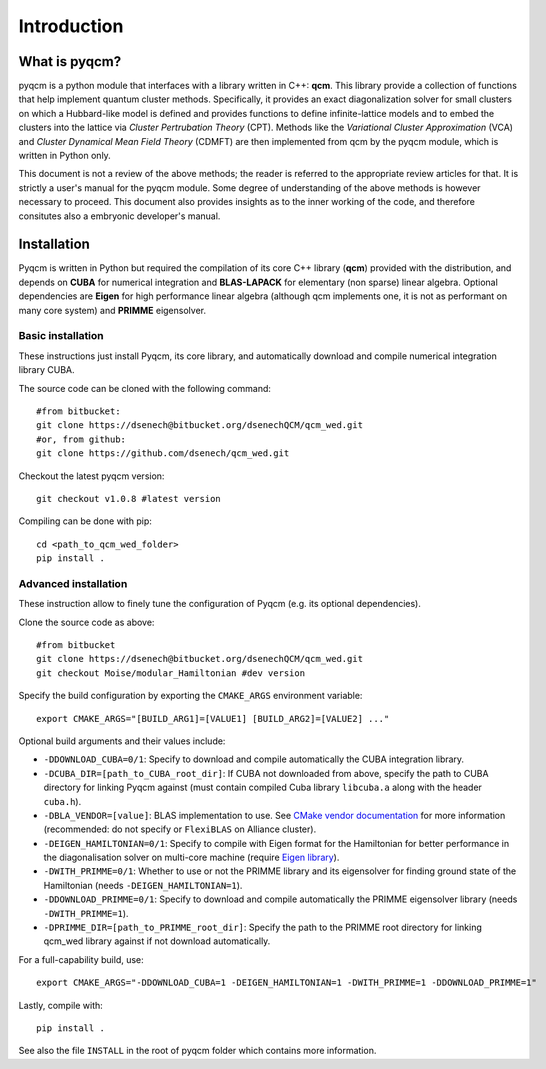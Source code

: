 ############
Introduction
############

What is pyqcm?
==============

pyqcm is a python module that interfaces with a library written in C++: **qcm**.
This library provide a collection of functions that help implement quantum cluster methods.
Specifically, it provides an exact diagonalization solver for small clusters on which a Hubbard-like model is defined and provides functions to define infinite-lattice models and to embed the clusters into the lattice via *Cluster Pertrubation Theory* (CPT). Methods like the *Variational Cluster Approximation* (VCA) and *Cluster Dynamical Mean Field Theory* (CDMFT) are then implemented from qcm by the pyqcm module, which is written in Python only.

This document is not a review of the above methods; the reader is referred to the appropriate review articles for that. It is strictly a user's manual for the pyqcm module.
Some degree of understanding of the above methods is however necessary to proceed.
This document also provides insights as to the inner working of the code, and therefore consitutes also a embryonic developer's manual.

Installation
============

Pyqcm is written in Python but required the compilation of its core C++ library
(**qcm**) provided with the distribution, and depends on **CUBA** for numerical
integration and **BLAS-LAPACK** for elementary (non sparse) linear algebra.
Optional dependencies are **Eigen** for high performance linear algebra 
(although qcm implements one, it is not as performant on many core system)
and **PRIMME** eigensolver.

Basic installation
------------------

These instructions just install Pyqcm, its core library, and automatically
download and compile numerical integration library CUBA.

The source code can be cloned with the following command::

    #from bitbucket:
    git clone https://dsenech@bitbucket.org/dsenechQCM/qcm_wed.git
    #or, from github:
    git clone https://github.com/dsenech/qcm_wed.git

Checkout the latest pyqcm version::

    git checkout v1.0.8 #latest version

Compiling can be done with pip::

    cd <path_to_qcm_wed_folder>
    pip install .


Advanced installation
---------------------

These instruction allow to finely tune the configuration of Pyqcm (e.g. its
optional dependencies).

Clone the source code as above::

    #from bitbucket
    git clone https://dsenech@bitbucket.org/dsenechQCM/qcm_wed.git
    git checkout Moise/modular_Hamiltonian #dev version

Specify the build configuration by exporting the ``CMAKE_ARGS`` environment variable::

    export CMAKE_ARGS="[BUILD_ARG1]=[VALUE1] [BUILD_ARG2]=[VALUE2] ..."

Optional build arguments and their values include:

* ``-DDOWNLOAD_CUBA=0/1``: Specify to download and compile automatically the CUBA integration library.
* ``-DCUBA_DIR=[path_to_CUBA_root_dir]``: If CUBA not downloaded from above, specify the path to CUBA directory for linking Pyqcm against (must contain compiled Cuba library ``libcuba.a`` along with the header ``cuba.h``).
* ``-DBLA_VENDOR=[value]``: BLAS implementation to use. See `CMake vendor documentation <https://cmake.org/cmake/help/latest/module/FindBLAS.html?highlight=bla_vendor#blas-lapack-vendors>`_ for more information (recommended: do not specify or ``FlexiBLAS`` on Alliance cluster).
* ``-DEIGEN_HAMILTONIAN=0/1``: Specify to compile with Eigen format for the Hamiltonian for better performance in the diagonalisation solver on multi-core machine (require `Eigen library <https://eigen.tuxfamily.org/index.php?title=Main_Page>`_).
* ``-DWITH_PRIMME=0/1``: Whether to use or not the PRIMME library and its eigensolver for finding ground state of the Hamiltonian (needs ``-DEIGEN_HAMILTONIAN=1``).
* ``-DDOWNLOAD_PRIMME=0/1``: Specify to download and compile automatically the PRIMME eigensolver library (needs ``-DWITH_PRIMME=1``).
* ``-DPRIMME_DIR=[path_to_PRIMME_root_dir]``: Specify the path to the PRIMME root directory for linking qcm_wed library against if not download automatically.

For a full-capability build, use::

    export CMAKE_ARGS="-DDOWNLOAD_CUBA=1 -DEIGEN_HAMILTONIAN=1 -DWITH_PRIMME=1 -DDOWNLOAD_PRIMME=1"

Lastly, compile with::

    pip install .

See also the file ``INSTALL`` in the root of pyqcm folder which contains more information.
